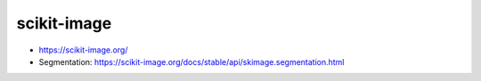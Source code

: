 scikit-image
============

-  https://scikit-image.org/
-  Segmentation:
   https://scikit-image.org/docs/stable/api/skimage.segmentation.html
